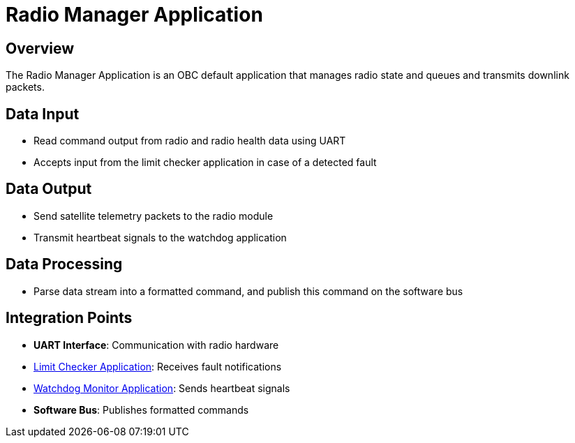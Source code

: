 = Radio Manager Application

== Overview

The Radio Manager Application is an OBC default application that manages radio state and queues and transmits downlink packets.

== Data Input

* Read command output from radio and radio health data using UART
* Accepts input from the limit checker application in case of a detected fault

== Data Output

* Send satellite telemetry packets to the radio module
* Transmit heartbeat signals to the watchdog application

== Data Processing

* Parse data stream into a formatted command, and publish this command on the software bus

== Integration Points

* **UART Interface**: Communication with radio hardware
* xref:limit-checker-app.adoc[Limit Checker Application]: Receives fault notifications
* xref:watchdog-monitor-app.adoc[Watchdog Monitor Application]: Sends heartbeat signals
* **Software Bus**: Publishes formatted commands
